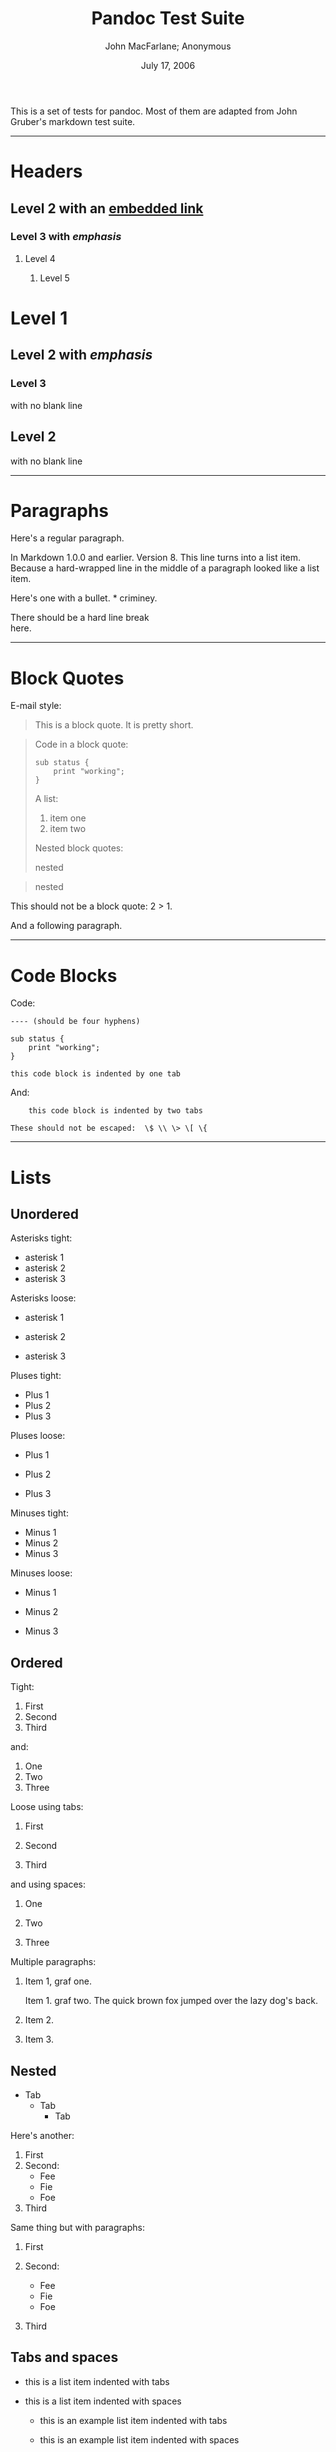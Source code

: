 #+title: Pandoc Test Suite

#+author: John MacFarlane; Anonymous
#+date: July 17, 2006

This is a set of tests for pandoc. Most of them are adapted from John Gruber's
markdown test suite.

--------------

* Headers
:PROPERTIES:
:CUSTOM_ID: headers
:END:
** Level 2 with an [[/url][embedded link]]
:PROPERTIES:
:CUSTOM_ID: level-2-with-an-embedded-link
:END:
*** Level 3 with /emphasis/
:PROPERTIES:
:CUSTOM_ID: level-3-with-emphasis
:END:
**** Level 4
:PROPERTIES:
:CUSTOM_ID: level-4
:END:
***** Level 5
:PROPERTIES:
:CUSTOM_ID: level-5
:END:
* Level 1
:PROPERTIES:
:CUSTOM_ID: level-1
:END:
** Level 2 with /emphasis/
:PROPERTIES:
:CUSTOM_ID: level-2-with-emphasis
:END:
*** Level 3
:PROPERTIES:
:CUSTOM_ID: level-3
:END:
with no blank line

** Level 2
:PROPERTIES:
:CUSTOM_ID: level-2
:END:
with no blank line

--------------

* Paragraphs
:PROPERTIES:
:CUSTOM_ID: paragraphs
:END:
Here's a regular paragraph.

In Markdown 1.0.0 and earlier. Version 8. This line turns into a list item.
Because a hard-wrapped line in the middle of a paragraph looked like a list
item.

Here's one with a bullet. * criminey.

There should be a hard line break\\
here.

--------------

* Block Quotes
:PROPERTIES:
:CUSTOM_ID: block-quotes
:END:
E-mail style:

#+begin_quote
This is a block quote. It is pretty short.
#+end_quote

#+begin_quote
Code in a block quote:

#+begin_example
sub status {
    print "working";
}
#+end_example

A list:

1. item one
2. item two

Nested block quotes:

#+begin_quote
nested
#+end_quote

#+begin_quote
nested
#+end_quote
#+end_quote

This should not be a block quote: 2 > 1.

And a following paragraph.

--------------

* Code Blocks
:PROPERTIES:
:CUSTOM_ID: code-blocks
:END:
Code:

#+begin_example
---- (should be four hyphens)

sub status {
    print "working";
}

this code block is indented by one tab
#+end_example

And:

#+begin_example
    this code block is indented by two tabs

These should not be escaped:  \$ \\ \> \[ \{
#+end_example

--------------

* Lists
:PROPERTIES:
:CUSTOM_ID: lists
:END:
** Unordered
:PROPERTIES:
:CUSTOM_ID: unordered
:END:
Asterisks tight:

- asterisk 1
- asterisk 2
- asterisk 3

Asterisks loose:

- asterisk 1

- asterisk 2

- asterisk 3

Pluses tight:

- Plus 1
- Plus 2
- Plus 3

Pluses loose:

- Plus 1

- Plus 2

- Plus 3

Minuses tight:

- Minus 1
- Minus 2
- Minus 3

Minuses loose:

- Minus 1

- Minus 2

- Minus 3

** Ordered
:PROPERTIES:
:CUSTOM_ID: ordered
:END:
Tight:

1. First
2. Second
3. Third

and:

1. One
2. Two
3. Three

Loose using tabs:

1. First

2. Second

3. Third

and using spaces:

1. One

2. Two

3. Three

Multiple paragraphs:

1. Item 1, graf one.

   Item 1. graf two. The quick brown fox jumped over the lazy dog's back.

2. Item 2.

3. Item 3.

** Nested
:PROPERTIES:
:CUSTOM_ID: nested
:END:
- Tab
  - Tab
    - Tab

Here's another:

1. First
2. Second:
   - Fee
   - Fie
   - Foe
3. Third

Same thing but with paragraphs:

1. First

2. Second:

   - Fee
   - Fie
   - Foe

3. Third

** Tabs and spaces
:PROPERTIES:
:CUSTOM_ID: tabs-and-spaces
:END:
- this is a list item indented with tabs

- this is a list item indented with spaces

  - this is an example list item indented with tabs

  - this is an example list item indented with spaces

** Fancy list markers
:PROPERTIES:
:CUSTOM_ID: fancy-list-markers
:END:
2) [@2] begins with 2

3) and now 3

   with a continuation

   4. [@4] sublist with roman numerals, starting with 4
   5. more items
      1) a subsublist
      2) a subsublist

Nesting:

1. Upper Alpha
   1. Upper Roman.
      6) [@6] Decimal start with 6
         3) [@3] Lower alpha with paren

Autonumbering:

1. Autonumber.
2. More.
   1. Nested.

Should not be a list item:

M.A. 2007

B. Williams

--------------

* Definition Lists
:PROPERTIES:
:CUSTOM_ID: definition-lists
:END:
Tight using spaces:

- apple :: red fruit
- orange :: orange fruit
- banana :: yellow fruit

Tight using tabs:

- apple :: red fruit
- orange :: orange fruit
- banana :: yellow fruit

Loose:

- apple :: red fruit

- orange :: orange fruit

- banana :: yellow fruit

Multiple blocks with italics:

- /apple/ :: red fruit

  contains seeds, crisp, pleasant to taste

- /orange/ :: orange fruit

  #+begin_example
  { orange code block }
  #+end_example

  #+begin_quote
  orange block quote
  #+end_quote

Multiple definitions, tight:

- apple :: red fruit
  computer
- orange :: orange fruit
  bank

Multiple definitions, loose:

- apple :: red fruit

  computer

- orange :: orange fruit

  bank

Blank line after term, indented marker, alternate markers:

- apple :: red fruit

  computer

- orange :: orange fruit

  1. sublist
  2. sublist

* HTML Blocks
:PROPERTIES:
:CUSTOM_ID: html-blocks
:END:
Simple block on one line:

foo

And nested without indentation:

foo

bar

Interpreted markdown in a table:

#+begin_html
  <table>
#+end_html

#+begin_html
  <tr>
#+end_html

#+begin_html
  <td>
#+end_html

This is /emphasized/

#+begin_html
  </td>
#+end_html

#+begin_html
  <td>
#+end_html

And this is *strong*

#+begin_html
  </td>
#+end_html

#+begin_html
  </tr>
#+end_html

#+begin_html
  </table>
#+end_html

#+begin_html
  <script type="text/javascript">document.write('This *should not* be interpreted as markdown');</script>
#+end_html

Here's a simple block:

foo

This should be a code block, though:

#+begin_example
<div>
    foo
</div>
#+end_example

As should this:

#+begin_example
<div>foo</div>
#+end_example

Now, nested:

foo

This should just be an HTML comment:

#+begin_html
  <!-- Comment -->
#+end_html

Multiline:

#+begin_html
  <!--
  Blah
  Blah
  -->
#+end_html

#+begin_html
  <!--
      This is another comment.
  -->
#+end_html

Code block:

#+begin_example
<!-- Comment -->
#+end_example

Just plain comment, with trailing spaces on the line:

#+begin_html
  <!-- foo -->
#+end_html

Code:

#+begin_example
<hr />
#+end_example

Hr's:

#+begin_html
  <hr>
#+end_html

#+begin_html
  <hr />
#+end_html

#+begin_html
  <hr />
#+end_html

#+begin_html
  <hr>
#+end_html

#+begin_html
  <hr />
#+end_html

#+begin_html
  <hr />
#+end_html

#+begin_html
  <hr class="foo" id="bar" />
#+end_html

#+begin_html
  <hr class="foo" id="bar" />
#+end_html

#+begin_html
  <hr class="foo" id="bar">
#+end_html

--------------

* Inline Markup
:PROPERTIES:
:CUSTOM_ID: inline-markup
:END:
This is /emphasized/, and so /is this/.

This is *strong*, and so *is this*.

An /[[/url][emphasized link]]/.

*/This is strong and em./*

So is */this/* word.

*/This is strong and em./*

So is */this/* word.

This is code: =>=, =$=, =\=, =\$=, =<html>=.

+This is /strikeout/.+

Superscripts: a^{bc}d a^{/hello/} a^{hello there}.

Subscripts: H_{2}O, H_{23}O, H_{many of them}O.

These should not be superscripts or subscripts, because of the unescaped spaces:
a^b c^d, a~b c~d.

--------------

* Smart quotes, ellipses, dashes
:PROPERTIES:
:CUSTOM_ID: smart-quotes-ellipses-dashes
:END:
"Hello," said the spider. "'Shelob' is my name."

'A', 'B', and 'C' are letters.

'Oak,' 'elm,' and 'beech' are names of trees. So is 'pine.'

'He said, "I want to go."' Were you alive in the 70's?

Here is some quoted '=code=' and a "[[http://example.com/?foo=1&bar=2][quoted
link]]".

Some dashes: one---two --- three---four --- five.

Dashes between numbers: 5--7, 255--66, 1987--1999.

Ellipses...and...and....

--------------

* LaTeX
:PROPERTIES:
:CUSTOM_ID: latex
:END:
- \cite[22-23]{smith.1899}
- \(2+2=4\)
- \(x \in y\)
- \(\alpha \wedge \omega\)
- \(223\)
- \(p\)-Tree
- Here's some display math:
  \[\frac{d}{dx}f(x)=\lim_{h\to 0}\frac{f(x+h)-f(x)}{h}\]
- Here's one that has a line break in it: \(\alpha + \omega \times x^2\).

These shouldn't be math:

- To get the famous equation, write =$e = mc^2$=.
- $22,000 is a /lot/ of money. So is $34,000. (It worked if "lot" is
  emphasized.)
- Shoes ($20) and socks ($5).
- Escaped =$=: $73 /this should be emphasized/ 23$.

Here's a LaTeX table:

\begin{tabular}{|l|l|}\hline
Animal & Number \\ \hline
Dog    & 2      \\
Cat    & 1      \\ \hline
\end{tabular}

--------------

* Special Characters
:PROPERTIES:
:CUSTOM_ID: special-characters
:END:
Here is some unicode:

- I hat: Î
- o umlaut: ö
- section: §
- set membership: ∈
- copyright: ©

AT&T has an ampersand in their name.

AT&T is another way to write it.

This & that.

4 < 5.

6 > 5.

Backslash: \

Backtick: `

Asterisk: *

Underscore: _

Left brace: {

Right brace: }

Left bracket: [

Right bracket: ]

Left paren: (

Right paren: )

Greater-than: >

Hash: #

Period: .

Bang: !

Plus: +

Minus: -

--------------

* Links
:PROPERTIES:
:CUSTOM_ID: links
:END:
** Explicit
:PROPERTIES:
:CUSTOM_ID: explicit
:END:
Just a [[/url/][URL]].

[[/url/][URL and title]].

[[/url/][URL and title]].

[[/url/][URL and title]].

[[/url/][URL and title]]

[[/url/][URL and title]]

[[/url/with_underscore][with_underscore]]

[[mailto:nobody@nowhere.net][Email link]]

[[][Empty]].

** Reference
:PROPERTIES:
:CUSTOM_ID: reference
:END:
Foo [[/url/][bar]].

With [[/url/][embedded [brackets]]].

[[/url/][b]] by itself should be a link.

Indented [[/url][once]].

Indented [[/url][twice]].

Indented [[/url][thrice]].

This should [not][] be a link.

#+begin_example
[not]: /url
#+end_example

Foo [[/url/][bar]].

Foo [[/url/][biz]].

** With ampersands
:PROPERTIES:
:CUSTOM_ID: with-ampersands
:END:
Here's a [[http://example.com/?foo=1&bar=2][link with an ampersand in the URL]].

Here's a link with an amersand in the link text: [[http://att.com/][AT&T]].

Here's an [[/script?foo=1&bar=2][inline link]].

Here's an [[/script?foo=1&bar=2][inline link in pointy braces]].

** Autolinks
:PROPERTIES:
:CUSTOM_ID: autolinks
:END:
With an ampersand: [[http://example.com/?foo=1&bar=2]]

- In a list?
- [[http://example.com/]]
- It should.

An e-mail address: [[mailto:nobody@nowhere.net][nobody@nowhere.net]]

#+begin_quote
Blockquoted: [[http://example.com/]]
#+end_quote

Auto-links should not occur here: =<http://example.com/>=

#+begin_example
or here: <http://example.com/>
#+end_example

--------------

* Images
:PROPERTIES:
:CUSTOM_ID: images
:END:
From "Voyage dans la Lune" by Georges Melies (1902):

#+caption: lalune
[[file:lalune.jpg]]

Here is a movie [[file:movie.jpg]] icon.

--------------

* Footnotes
:PROPERTIES:
:CUSTOM_ID: footnotes
:END:
Here is a footnote reference,[fn:1] and another.[fn:2] This should /not/ be a
footnote reference, because it contains a space.[^my note] Here is an inline
note.[fn:3]

#+begin_quote
Notes can go in quotes.[fn:4]
#+end_quote

1. And in list items.[fn:5]

This paragraph should not be part of the note, as it is not indented.

[fn:1] Here is the footnote. It can go anywhere after the footnote reference. It
       need not be placed at the end of the document.

[fn:2] Here's the long note. This one contains multiple blocks.

       Subsequent blocks are indented to show that they belong to the footnote
       (as with list items).

       #+begin_example
         { <code> }
       #+end_example

       If you want, you can indent every line, but you can also be lazy and just
       indent the first line of each block.

[fn:3] This is /easier/ to type. Inline notes may contain
       [[http://google.com][links]] and =]= verbatim characters, as well as
       [bracketed text].

[fn:4] In quote.

[fn:5] In list.
